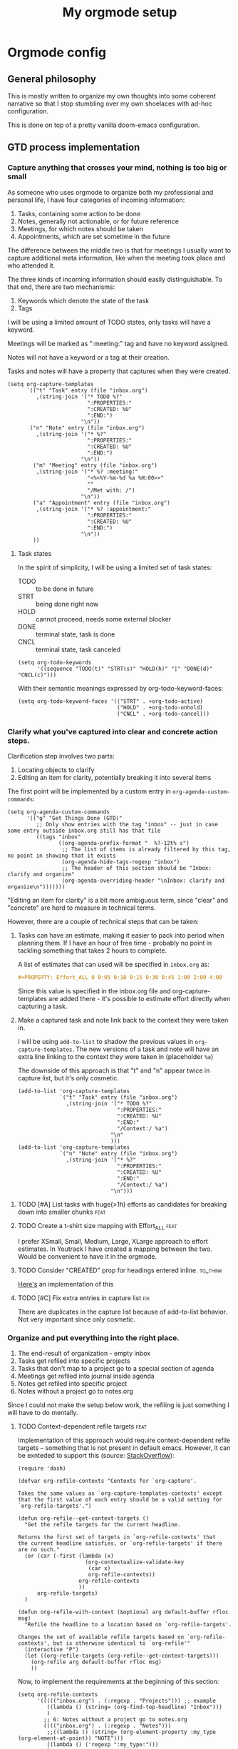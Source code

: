 #+TITLE: My orgmode setup
#+PROPERTY: header-args:elisp :tangle doom.d/config.el :padline no
#+TAGS: fix(b) feat(f) doc(d) chore(c) to_think(t)
#+TAGS: noexport

* Intro :noexport:
#+begin_src elisp
;;; $DOOMDIR/config.el --- Doom-emacs configuration file
;;; Commentary:
;;; Code:

(setq user-full-name "Vladimir Timofeenko"
      user-mail-address "id@vtimofeenko.com")
(setq doom-font (font-spec :family "JetBrainsMono Nerd Font" :size 12))
(setq doom-theme 'doom-one)
(setq display-line-numbers-type 'relative)
;; Configure the terminal cursor to change
(use-package! evil-terminal-cursor-changer
  :hook (tty-setup . evil-terminal-cursor-changer-activate))
;; Make the line numbers more visible
(custom-set-faces!
  '(line-number-current-line :foreground "#9A70A4")
  '(line-number :foreground "#A1A19A")
  )
(setq ispell-personal-dictionary "~/.cache/aspell.pws")
(defun zz/org-download-paste-clipboard (&optional use-default-filename)
  (interactive "P")
  (require 'org-download)
  (let ((file
         (if (not use-default-filename)
             (read-string (format "Filename [%s]: "
                                  org-download-screenshot-basename)
                          nil nil org-download-screenshot-basename)
           nil)))
    (org-download-clipboard file)))
(when (eq system-type 'darwin)
  ;; https://github.com/nobiot/org-transclusion/issues/52
  (advice-remove 'org-link-search '+org--recenter-after-follow-link-a)
  (use-package! org-transclusion
    :after org
    :init)
  (require 'ejc-sql)
  (setq nrepl-sync-request-timeout 60)
  (setq clomacs-httpd-default-port 8090) ; Use a port other than 8080.
  (after! org
    (add-to-list 'org-structure-template-alist
                 '("sql" . "src sql :exports both :eval no-export\n"))))
;; Add lines of context
(setq scroll-margin 5)
;; Automatically format .nix files on save
(add-hook 'nix-mode-hook 'nixpkgs-fmt-on-save-mode)
;; Add custom surround for nix multiline variables
(after! evil-surround
  (let ((pairs '((?m "''\n" . "\n''"))))
    (prependq! evil-surround-pairs-alist pairs)
    (prependq! evil-embrace-evil-surround-keys (mapcar #'car pairs))))
(setq datetime-timezone #'US/Pacific)
;; A very simple semantic commits implementation
;; Queries the user for the issue type and inserts it
(define-derived-mode vt-git-commit-mode text-mode "Git commit"
  (save-match-data
    (when (save-excursion (re-search-forward "\\`[\n[:space:]]*#" nil :noerror))
      (let (
            (committype (completing-read "Choose semantic commit type: "
                                         '("fix" "feat" "chore" "doc") nil t)))
        (save-excursion
          (insert (format "%s: \n" committype)))))))

(setq git-commit-major-mode 'vt-git-commit-mode)
#+end_src
* Orgmode config
** Intro :noexport:
#+begin_src elisp
(after! org
  (setq calendar-week-start-day 1)
  (setq org-log-done 'time)
  (setq org-log-into-drawer "LOGBOOK")
  ;; More intuitive link opening
  (map! :leader
        (
         :prefix-map ("l" . "link")
         :desc "Open link at cursor" "o" #'org-open-at-point
         )
        )

  (setq org-archive-location ".archive/%s_archive::")
  ;; Jump back-forth between visible headers
  (map! :leader
        (:desc "Next visible heading" "]" #'outline-next-visible-heading)
        )
  (map! :leader
        (:desc "Previous visible heading" "[" #'outline-previous-visible-heading)
        )
  (setq org-download-method 'directory)
  (setq org-download-image-dir "images")
  (setq org-download-heading-lvl nil)
  (setq org-download-timestamp "%Y%m%d-%H%M%S_")
  (setq org-image-actual-width 300)
  (map! :leader
        :prefix-map ("v" . "paste")
        (:desc "Paste image from clipboard" "i" #'zz/org-download-paste-clipboard))
  (add-to-list 'org-modules 'org-habit)
  (set 'org-habit-show-all-today t)
#+end_src
** General philosophy

This is mostly written to organize my own thoughts into some coherent narrative so that I stop stumbling over my own shoelaces with ad-hoc configuration.

This is done on top of a pretty vanilla doom-emacs configuration.

** GTD process implementation

*** *Capture* anything that crosses your mind, nothing is too big or small

As someone who uses orgmode to organize both my professional and personal life, I have four categories of incoming information:

1. Tasks, containing some action to be done
2. Notes, generally not actionable, or for future reference
3. Meetings, for which notes should be taken
4. Appointments, which are set sometime in the future

The difference between the middle two is that for meetings I usually want to capture additional meta information, like when the meeting took place and who attended it.

The three kinds of incoming information should easily distinguishable. To that end, there are two mechanisms:

1. Keywords which denote the state of the task
2. Tags

I will be using a limited amount of TODO states, only tasks will have a keyword.

Meetings will be marked as ":meeting:" tag and have no keyword assigned.

Notes will not have a keyword or a tag at their creation.

Tasks and notes will have a property that captures when they were created.

#+begin_src elisp
(setq org-capture-templates
      `(("t" "Task" entry (file "inbox.org")
         ,(string-join '("* TODO %?"
                         ":PROPERTIES:"
                         ":CREATED: %U"
                         ":END:")
                       "\n"))
       ("n" "Note" entry (file "inbox.org")
         ,(string-join '("* %?"
                         ":PROPERTIES:"
                         ":CREATED: %U"
                         ":END:")
                       "\n"))
        ("m" "Meeting" entry (file "inbox.org")
         ,(string-join '("* %? :meeting:"
                         "<%<%Y-%m-%d %a %H:00>>"
                         ""
                         "/Met with: /")
                       "\n"))
        ("a" "Appointment" entry (file "inbox.org")
         ,(string-join '("* %? :appointment:"
                         ":PROPERTIES:"
                         ":CREATED: %U"
                         ":END:")
                       "\n"))
        ))
#+end_src

**** Task states

In the spirit of simplicity, I will be using a limited set of task states:

- TODO :: to be done in future
- STRT :: being done right now
- HOLD :: cannot proceed, needs some external blocker
- DONE :: terminal state, task is done
- CNCL :: terminal state, task canceled

#+begin_src elisp
(setq org-todo-keywords
      '((sequence "TODO(t)" "STRT(s)" "HOLD(h)" "|" "DONE(d)" "CNCL(c)")))
#+end_src

With their semantic meanings expressed by org-todo-keyword-faces:
#+begin_src elisp
(setq org-todo-keyword-faces '(("STRT" . +org-todo-active)
                               ("HOLD" . +org-todo-onhold)
                               ("CNCL" . +org-todo-cancel)))
#+end_src

*** *Clarify* what you've captured into clear and concrete action steps.

Clarification step involves two parts:

1. Locating objects to clarify
2. Editing an item for clarity, potentially breaking it into several items

The first point will be implemented by a custom entry in ~org-agenda-custom-commands~:

#+begin_src elisp
(setq org-agenda-custom-commands
      '(("g" "Get Things Done (GTD)"
         ;; Only show entries with the tag "inbox" -- just in case some entry outside inbox.org still has that file
         ((tags "inbox"
                ((org-agenda-prefix-format "  %?-12t% s")
                 ;; The list of items is already filtered by this tag, no point in showing that it exists
                 (org-agenda-hide-tags-regexp "inbox")
                 ;; The header of this section should be "Inbox: clarify and organize"
                 (org-agenda-overriding-header "\nInbox: clarify and organize\n")))))))
#+end_src

"Editing an item for clarity" is a bit more ambiguous term, since "clear" and "concrete" are hard to measure in technical terms.

However, there are a couple of technical steps that can be taken:

   1. Tasks can have an estimate, making it easier to pack into period when planning them. If I have an hour of free time - probably no point in tackling something that takes 2 hours to complete.

      A list of estimates that can used will be specified in ~inbox.org~ as:

      #+begin_src org
      #+PROPERTY: Effort_ALL 0 0:05 0:10 0:15 0:30 0:45 1:00 2:00 4:00
      #+end_src

      Since this value is specified in the inbox.org file and org-capture-templates are added there - it's possible to estimate effort directly when capturing a task.

   2. Make a captured task and note link back to the context they were taken in.

      I will be using ~add-to-list~ to shadow the previous values in ~org-capture-templates~. The new versions of a task and note will have an extra line linking to the context they were taken in (placeholder ~%a~)

      The downside of this approach is that "t" and "n" appear twice in capture list, but it's only cosmetic.

      #+begin_src elisp
(add-to-list 'org-capture-templates
             `("t" "Task" entry (file "inbox.org")
               ,(string-join '("* TODO %?"
                               ":PROPERTIES:"
                               ":CREATED: %U"
                               ":END:"
                               "/Context:/ %a")
                             "\n"
                             )))
(add-to-list 'org-capture-templates
             `("n" "Note" entry (file "inbox.org")
               ,(string-join '("* %?"
                               ":PROPERTIES:"
                               ":CREATED: %U"
                               ":END:"
                               "/Context:/ %a")
                             "\n")))
      #+end_src



**** TODO [#A] List tasks with huge(>1h) efforts as candidates for breaking down into smaller chunks :feat:

**** TODO Create a t-shirt size mapping with Effort_ALL :feat:

I prefer XSmall, Small, Medium, Large, XLarge approach to effort estimates. In Youtrack I have created a mapping between the two. Would be convenient to have it in the orgmode.

**** TODO Consider "CREATED" prop for headings entered inline. :to_think:

[[https://stackoverflow.com/questions/12262220/add-created-date-property-to-todos-in-org-mode][Here's]] an implementation of this

**** TODO [#C] Fix extra entries in capture list :fix:

There are duplicates in the capture list because of add-to-list behavior. Not very important since only cosmetic.

*** *Organize* and put everything into the right place.

1. The end-result of organization - empty inbox
2. Tasks get refiled into specific projects
3. Tasks that don't map to a project go to a special section of agenda
4. Meetings get refiled into journal inside agenda
5. Notes get refiled into specific project
6. Notes without a project go to notes.org

Since I could not make the setup below work, the refiling is just something I will have to do mentally.

**** TODO Context-dependent refile targets :feat:
Implementation of this approach would require context-dependent refile targets -- something that is not present in default emacs. However, it can be exnteded to support this (source: [[https://emacs.stackexchange.com/questions/24976/org-mode-can-you-set-up-context-dependent-refile-targets][StackOverflow]]):

#+begin_src elisp :tangle no
(require 'dash)

(defvar org-refile-contexts "Contexts for `org-capture'.

Takes the same values as `org-capture-templates-contexts' except
that the first value of each entry should be a valid setting for
`org-refile-targets'.")

(defun org-refile--get-context-targets ()
  "Get the refile targets for the current headline.

Returns the first set of targets in `org-refile-contexts' that
the current headline satisfies, or `org-refile-targets' if there
are no such."
  (or (car (-first (lambda (x)
                     (org-contextualize-validate-key
                      (car x)
                      org-refile-contexts))
                   org-refile-contexts
                   ))
      org-refile-targets)
  )

(defun org-refile-with-context (&optional arg default-buffer rfloc msg)
  "Refile the headline to a location based on `org-refile-targets'.

Changes the set of available refile targets based on `org-refile-contexts', but is otherwise identical to `org-refile'"
  (interactive "P")
  (let ((org-refile-targets (org-refile--get-context-targets)))
    (org-refile arg default-buffer rfloc msg)
    ))
#+end_src

Now, to implement the requirements at the beginning of this section:

#+begin_src elisp
(setq org-refile-contexts
      '((((("inbox.org") . (:regexp . "Projects"))) ;; example
         ((lambda () (string= (org-find-top-headline) "Inbox")))
         )
        ;; 6: Notes without a project go to notes.org
        (((("inbox.org") . (:regexp . "Notes")))
         ;;((lambda () (string= (org-element-property :my_type (org-element-at-point)) "NOTE")))
         ((lambda () ('regexp ":my_type:")))
         )
        ))
#+end_src

Journal-like results could be achieved through ~(file+olp+datetree)~

*** *Review*, update, and revise your lists.

The idea behind the implementation is to create a view to help move tasks along from triage, into refiled into started and ultimately done.

When showing the "Can be done" list, it's useful to have a quick reference to the day's agenda to see if I can actually fit something.

#+begin_src elisp
(setq org-agenda-files (list "inbox.org" "agenda.org"
                             "notes.org" "projects.org"))
(setq org-agenda-custom-commands
      '(("g" "Get Things Done (GTD)"
         ;; Only show entries with the tag "inbox" -- just in case some entry outside inbox.org still has that file
         ((tags "inbox"
                ((org-agenda-prefix-format "  %?-12t% s")
                 ;; The header of this section should be "Inbox: clarify and organize"
                 (org-agenda-overriding-header "\nInbox: clarify and organize\n")))
          ;; Show tasks that can be started and their estimates, do not show inbox
          (todo "TODO"
                ((org-agenda-skip-function
                  '(org-agenda-skip-entry-if 'deadline 'scheduled))
                 (org-agenda-files (list "agenda.org" "notes.org" "projects.org"))
                 (org-agenda-prefix-format "  %i %-12:c [%e] ")
                 (org-agenda-max-entries 5)
                 (org-agenda-overriding-header "\nTasks: Can be done\n")))
          ;; Show agenda around today
          (agenda nil
                  ((org-scheduled-past-days 0)
                   (org-deadline-warning-days 0)))
          ;; Show tasks on hold
          (todo "HOLD"
                ((org-agenda-prefix-format "  %i %-12:c [%e] ")
                 (org-agenda-overriding-header "\nTasks: on hold\n")))
          ;; Show tasks that are in progress
          (todo "STRT"
                ((org-agenda-prefix-format "  %i %-12:c [%e] ")
                 (org-agenda-overriding-header "\nTasks: in progress\n")))

          ;; Show tasks that I completed today
          (tags "CLOSED>=\"<today>\""
                ((org-agenda-overriding-header "\nCompleted today\n"))))
         (
          ;; The list of items is already filtered by this tag, no point in showing that it exists
          (org-agenda-hide-tags-regexp "inbox")))
        ("G" "All tasks that can be done"
         ((todo "TODO"
                ((org-agenda-skip-function
                  '(org-agenda-skip-entry-if 'deadline 'scheduled))
                 (org-agenda-files (list "agenda.org" "notes.org" "projects.org")) (org-agenda-prefix-format "  %i %-12:c [%e] ")
                 (org-agenda-overriding-header "\nTasks: Can be done\n")))
          (agenda nil
                  ((org-scheduled-past-days 0)
                   (org-deadline-warning-days 0)))))))
#+end_src

**** DONE Remove scheduled tasks from 'can be done' :fix:
CLOSED: [2022-10-07 Fri 12:26]

**** TODO [#A] Sort 'can be done' tasks by priority :feat:

**** TODO [#C] Rewrite this using add-to-list to maintain coherency in tangled file :chore:

**** TODO Show task with duration as a continuous block :feat:

Maybe like [[https://emacs.stackexchange.com/questions/5395/show-free-blocks-of-time-in-org-modes-agenda][so]]?

*** *Engage* Get to work on the important stuff.

Well that's the easiest part. Just go and do stuff.

**** TODO Make sure the projects priorities propagate to the tasks :feat:

** Journaling process

*** TODO Add a way to link the day note to the agenda :feat:

Maybe a separate capture template like journal?

** Habits

** File organization

My ~~/org/~ directory should be as clean as possible with only the following files present:

- ~inbox.org~ :: file for incoming notes
- ~agenda.org~ :: file for

** References

- [[https://www.labri.fr/perso/nrougier/GTD/index.html][GET THINGS DONE WITH EMACS]] by NICOLAS P. ROUGIER

*** TODO Add other references :chore:

** Outro :noexport:
#+begin_src elisp
)
#+end_src
* General stuff
** TODO ispell setup works janky across machines :fix:
** TODO Language tool for spell/ortho checking :feat:

Howto [[https://github.com/mhayashi1120/Emacs-langtool][here]]
** DONE Move the file to the root of the project :chore:
CLOSED: [2022-10-07 Fri 19:15]
** TODO Add Excalidraw drawings to the sections :chore:
** TODO Add better faces for priorities :feat:
** TODO Add auto-tangle back and forth :feat:

* Project chores
** TODO Rework the flake to minimize rebuilds :chore:
** TODO Add sections for the flake and rest of config :chore:

* Project references
- [[https://zzamboni.org/post/my-doom-emacs-configuration-with-commentary/][Zzamboni literate config]]
- [[https://github.com/Mic92/dotfiles/blob/master/nixpkgs-config/modules/emacs/default.nix][Mic92 dotfiles]], editor service reference. Reference for no-rebuild doom config.
